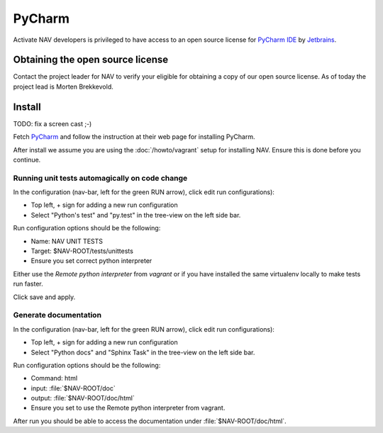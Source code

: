 =======
PyCharm
=======

Activate NAV developers is privileged to have access to an open source license
for `PyCharm IDE <http://www.jetbrains.com/pycharm/>`_ by
`Jetbrains <http://www.jetbrains.com>`_.

Obtaining the open source license
---------------------------------

Contact the project leader for NAV to verify your eligible for obtaining
a copy of our open source license. As of today the project lead is Morten
Brekkevold.

Install
-------

TODO: fix a screen cast ;-)

Fetch `PyCharm <http://www.jetbrains.com/pycharm/download/index.html>`_ and
follow the instruction at their web page for installing PyCharm.

After install we assume you are using the :doc:`/howto/vagrant` setup for
installing NAV. Ensure this is done before you continue.


Running unit tests automagically on code change
^^^^^^^^^^^^^^^^^^^^^^^^^^^^^^^^^^^^^^^^^^^^^^^

In the configuration (nav-bar, left for the green RUN arrow), click edit run
configurations):

* Top left, + sign for adding a new run configuration
* Select "Python's test" and "py.test" in the tree-view on the left side bar.

Run configuration options should be the following:

* Name: NAV UNIT TESTS
* Target: $NAV-ROOT/tests/unittests
* Ensure you set correct python interpreter

Either use the `Remote python interpreter` from `vagrant` or if you have
installed the same virtualenv locally to make tests run faster.

Click save and apply.

Generate documentation
^^^^^^^^^^^^^^^^^^^^^^

In the configuration (nav-bar, left for the green RUN arrow), click edit run
configurations):

* Top left, + sign for adding a new run configuration
* Select "Python docs" and "Sphinx Task" in the tree-view on the left side bar.

Run configuration options should be the following:

* Command: html
* input: :file:`$NAV-ROOT/doc`
* output: :file:`$NAV-ROOT/doc/html`
* Ensure you set to use the Remote python interpreter from vagrant.

After run you should be able to access the documentation under
:file:`$NAV-ROOT/doc/html`.
